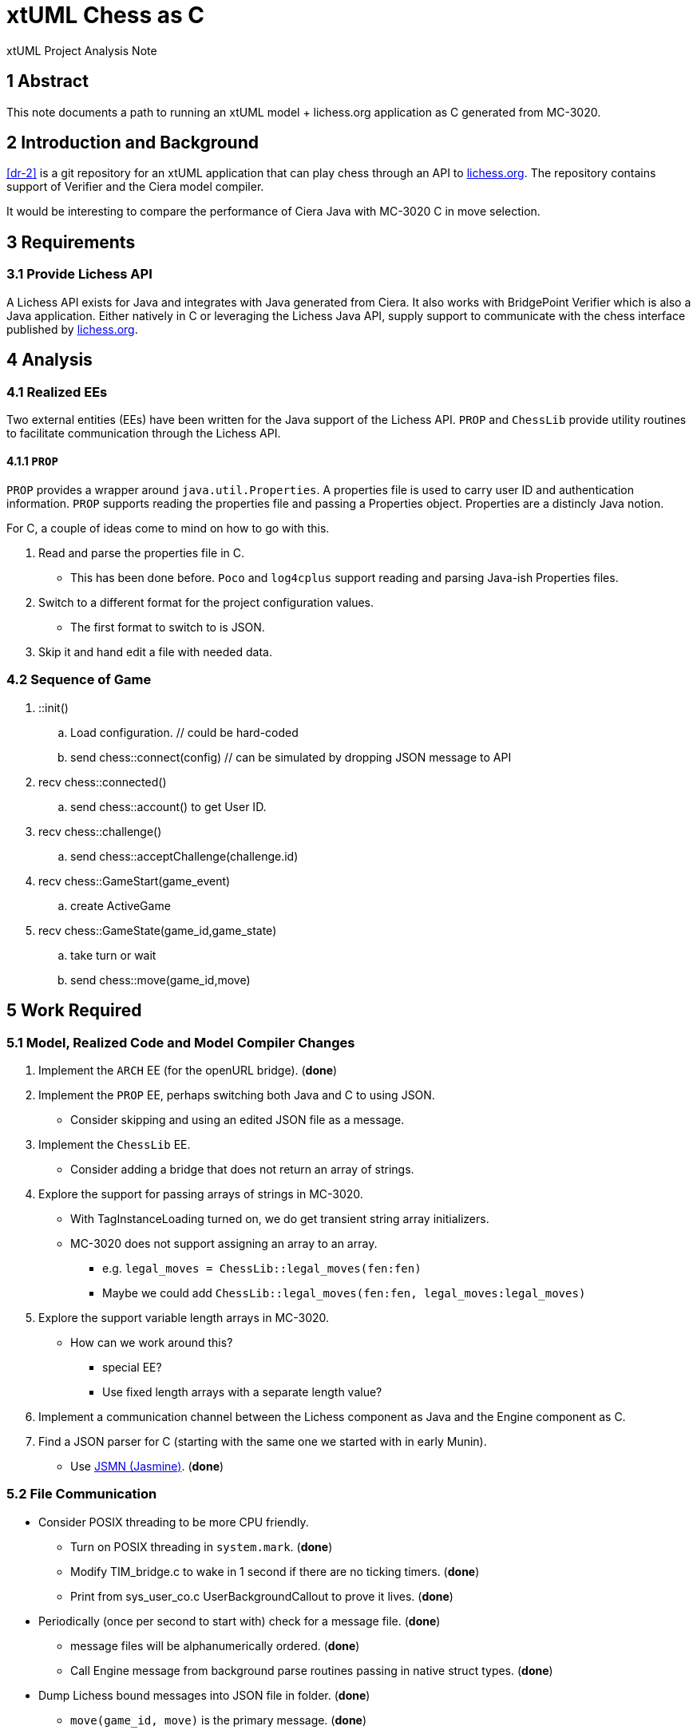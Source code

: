 = xtUML Chess as C

xtUML Project Analysis Note

== 1 Abstract

This note documents a path to running an xtUML model + lichess.org
application as C generated from MC-3020.

== 2 Introduction and Background

<<dr-2>> is a git repository for an xtUML application that can play chess
through an API to <<dr-3,lichess.org>>.  The repository contains support
of Verifier and the Ciera model compiler.

It would be interesting to compare the performance of Ciera Java with
MC-3020 C in move selection.

== 3 Requirements

=== 3.1 Provide Lichess API

A Lichess API exists for Java and integrates with Java generated from
Ciera.  It also works with BridgePoint Verifier which is also a Java
application.  Either natively in C or leveraging the Lichess Java API,
supply support to communicate with the chess interface published by
<<dr-3, lichess.org>>.

== 4 Analysis

=== 4.1 Realized EEs

Two external entities (EEs) have been written for the Java support of the
Lichess API.  `PROP` and `ChessLib` provide utility routines to facilitate
communication through the Lichess API.

==== 4.1.1 `PROP`

`PROP` provides a wrapper around `java.util.Properties`.  A properties
file is used to carry user ID and authentication information.  `PROP`
supports reading the properties file and passing a Properties object.
Properties are a distincly Java notion.

For C, a couple of ideas come to mind on how to go with this.

. Read and parse the properties file in C.
  ** This has been done before.  `Poco` and `log4cplus` support reading
     and parsing Java-ish Properties files.
. Switch to a different format for the project configuration values.
  ** The first format to switch to is JSON.
. Skip it and hand edit a file with needed data.

=== 4.2 Sequence of Game

. ::init()
  .. Load configuration.  // could be hard-coded
  .. send chess::connect(config) // can be simulated by dropping JSON message to API
. recv chess::connected()
  .. send chess::account() to get User ID.
. recv chess::challenge()
  .. send chess::acceptChallenge(challenge.id)
. recv chess::GameStart(game_event)
  .. create ActiveGame
. recv chess::GameState(game_id,game_state)
  .. take turn or wait
  .. send chess::move(game_id,move)

== 5 Work Required

=== 5.1 Model, Realized Code and Model Compiler Changes

. Implement the `ARCH` EE (for the openURL bridge). [green]#(**done**)#
. Implement the `PROP` EE, perhaps switching both Java and C to using JSON.
  ** Consider skipping and using an edited JSON file as a message.
. Implement the `ChessLib` EE.
  ** Consider adding a bridge that does not return an array of strings.
. Explore the support for passing arrays of strings in MC-3020.
  ** With TagInstanceLoading turned on, we do get transient string array
     initializers.
  ** MC-3020 does not support assigning an array to an array.
     *** e.g. `legal_moves = ChessLib::legal_moves(fen:fen)`
     *** Maybe we could add `ChessLib::legal_moves(fen:fen, legal_moves:legal_moves)`
. Explore the support variable length arrays in MC-3020.
  ** How can we work around this?
     *** special EE?
     *** Use fixed length arrays with a separate length value?
. Implement a communication channel between the Lichess component as Java
  and the Engine component as C.
. Find a JSON parser for C (starting with the same one we started with in
  early Munin).
  ** Use <<dr-4, JSMN (Jasmine)>>. [green]#(**done**)#

=== 5.2 File Communication

* Consider POSIX threading to be more CPU friendly.
  ** Turn on POSIX threading in `system.mark`. [green]#(**done**)#
  ** Modify TIM_bridge.c to wake in 1 second if there are no ticking
     timers. [green]#(**done**)#
  ** Print from sys_user_co.c UserBackgroundCallout to prove it lives. [green]#(**done**)#
* Periodically (once per second to start with) check for a message file. [green]#(**done**)#
  ** message files will be alphanumerically ordered. [green]#(**done**)#
  ** Call Engine message from background parse routines passing in native struct types. [green]#(**done**)#
* Dump Lichess bound messages into JSON file in folder. [green]#(**done**)#
  ** `move(game_id, move)` is the primary message. [green]#(**done**)#

=== 5.3 Loading Properties

* This is kinda needed but only to get past defaults.  Skip this for now.
* send chess::account() to get User ID. (PROBLEM:  discuss)
  ** This can be hard-coded.  It is used to distinguish a challenge that was
     created by someone other than me.

=== 5.4 ChessLib

* Look for C library.  [green]#(**found one**)#
* Should we add this to the API..  [green]#(**no**)#
* Consider passing a structure containing an array.  GameState passes nicely.
* Consider passing instance reference with array attribute.
* Consider passing array attribute by reference.

== 6 Acceptance Test

. Generate code from xtuml/chess using MC-3020.
. Compile it.
. Run it.
. See it play.

== 7 Document References

. [[dr-1]] https://support.onefact.net/issues/12845[12845 - C code generation for the chess model]
. [[dr-2]] https://github.com/xtuml/chess[xtUML Chess Playing Robot]
. [[dr-3]] https://lichess.org/[lichess.org]
. [[dr-4]] https://github.com/zserge/jsmn[JSMN - Simple #include-only JSON Parser]

---

This work is licensed under the Creative Commons CC0 License

---
